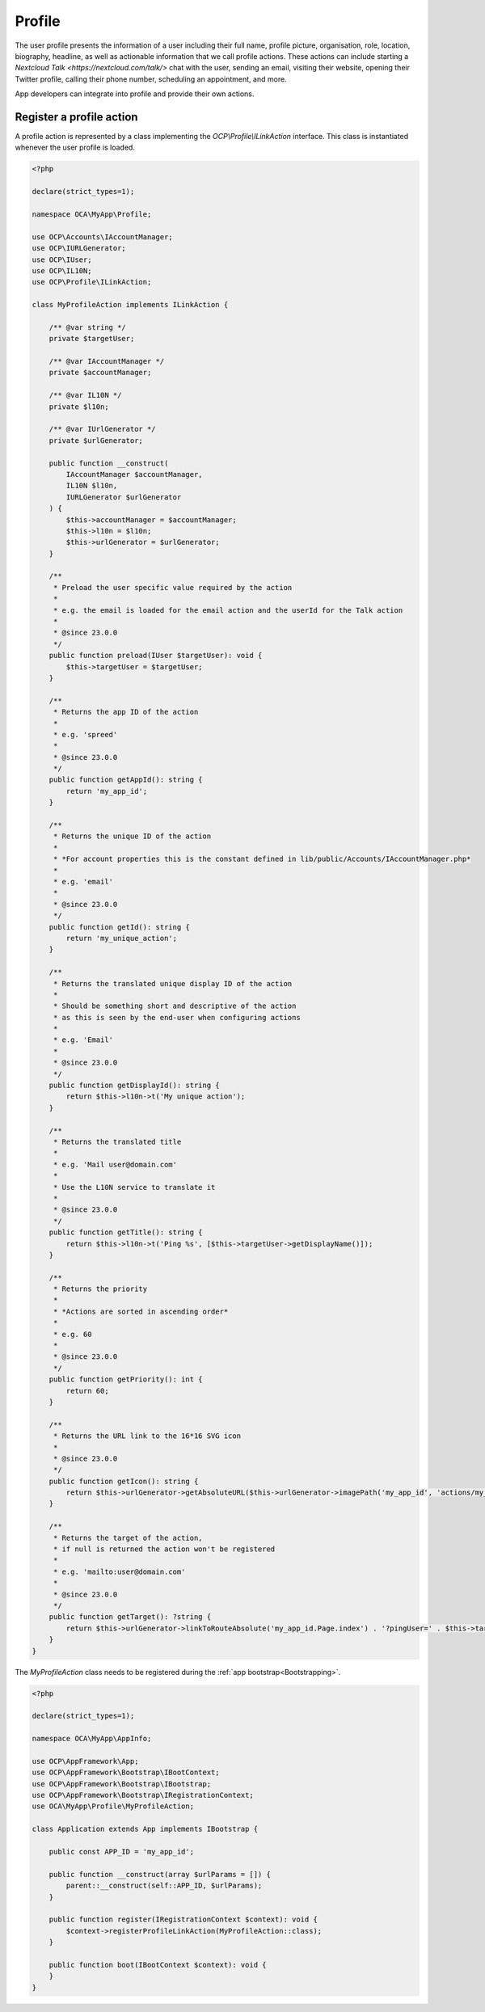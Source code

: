 =======
Profile
=======

The user profile presents the information of a user including their full name,
profile picture, organisation, role, location, biography, headline, as well as
actionable information that we call profile actions. These actions can include
starting a `Nextcloud Talk <https://nextcloud.com/talk/>` chat with the user,
sending an email, visiting their website, opening their Twitter profile,
calling their phone number, scheduling an appointment, and more.

App developers can integrate into profile and provide their own actions.

Register a profile action
-------------------------

A profile action is represented by a class implementing the `OCP\\Profile\\ILinkAction`
interface. This class is instantiated whenever the user profile is loaded.

.. code-block:: php

    <?php

    declare(strict_types=1);

    namespace OCA\MyApp\Profile;

    use OCP\Accounts\IAccountManager;
    use OCP\IURLGenerator;
    use OCP\IUser;
    use OCP\IL10N;
    use OCP\Profile\ILinkAction;

    class MyProfileAction implements ILinkAction {

        /** @var string */
        private $targetUser;

        /** @var IAccountManager */
        private $accountManager;

        /** @var IL10N */
        private $l10n;

        /** @var IUrlGenerator */
        private $urlGenerator;

        public function __construct(
            IAccountManager $accountManager,
            IL10N $l10n,
            IURLGenerator $urlGenerator
        ) {
            $this->accountManager = $accountManager;
            $this->l10n = $l10n;
            $this->urlGenerator = $urlGenerator;
        }

        /**
         * Preload the user specific value required by the action
         *
         * e.g. the email is loaded for the email action and the userId for the Talk action
         *
         * @since 23.0.0
         */
        public function preload(IUser $targetUser): void {
            $this->targetUser = $targetUser;
        }

        /**
         * Returns the app ID of the action
         *
         * e.g. 'spreed'
         *
         * @since 23.0.0
         */
        public function getAppId(): string {
            return 'my_app_id';
        }

        /**
         * Returns the unique ID of the action
         *
         * *For account properties this is the constant defined in lib/public/Accounts/IAccountManager.php*
         *
         * e.g. 'email'
         *
         * @since 23.0.0
         */
        public function getId(): string {
            return 'my_unique_action';
        }

        /**
         * Returns the translated unique display ID of the action
         *
         * Should be something short and descriptive of the action
         * as this is seen by the end-user when configuring actions
         *
         * e.g. 'Email'
         *
         * @since 23.0.0
         */
        public function getDisplayId(): string {
            return $this->l10n->t('My unique action');
        }

        /**
         * Returns the translated title
         *
         * e.g. 'Mail user@domain.com'
         *
         * Use the L10N service to translate it
         *
         * @since 23.0.0
         */
        public function getTitle(): string {
            return $this->l10n->t('Ping %s', [$this->targetUser->getDisplayName()]);
        }

        /**
         * Returns the priority
         *
         * *Actions are sorted in ascending order*
         *
         * e.g. 60
         *
         * @since 23.0.0
         */
        public function getPriority(): int {
            return 60;
        }

        /**
         * Returns the URL link to the 16*16 SVG icon
         *
         * @since 23.0.0
         */
        public function getIcon(): string {
            return $this->urlGenerator->getAbsoluteURL($this->urlGenerator->imagePath('my_app_id', 'actions/my_unique_action.svg'));
        }

        /**
         * Returns the target of the action,
         * if null is returned the action won't be registered
         *
         * e.g. 'mailto:user@domain.com'
         *
         * @since 23.0.0
         */
        public function getTarget(): ?string {
            return $this->urlGenerator->linkToRouteAbsolute('my_app_id.Page.index') . '?pingUser=' . $this->targetUser->getUID();
        }
    }

The `MyProfileAction` class needs to be registered during the :ref:`app bootstrap<Bootstrapping>`.

.. code-block:: php

    <?php

    declare(strict_types=1);

    namespace OCA\MyApp\AppInfo;

    use OCP\AppFramework\App;
    use OCP\AppFramework\Bootstrap\IBootContext;
    use OCP\AppFramework\Bootstrap\IBootstrap;
    use OCP\AppFramework\Bootstrap\IRegistrationContext;
    use OCA\MyApp\Profile\MyProfileAction;

    class Application extends App implements IBootstrap {

        public const APP_ID = 'my_app_id';

        public function __construct(array $urlParams = []) {
            parent::__construct(self::APP_ID, $urlParams);
        }

        public function register(IRegistrationContext $context): void {
            $context->registerProfileLinkAction(MyProfileAction::class);
        }

        public function boot(IBootContext $context): void {
        }
    }
